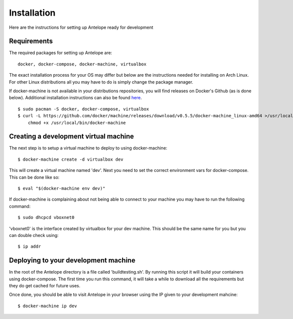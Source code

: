 Installation
============

Here are the instructions for setting up Antelope ready for development

Requirements
------------

The required packages for setting up Antelope are::

    docker, docker-compose, docker-machine, virtualbox

The exact installation process for your OS may differ but below are the
instructions needed for installing on Arch Linux. For other Linux distributions
all you may have to do is simply change the package manager.

If docker-machine is not available in your distributions repositories, you will
find releases on Docker's Github (as is done below). Additional installation
instructions can also be found `here`_.

.. _here: https://docs.docker.com/machine/

::

    $ sudo pacman -S docker, docker-compose, virtualbox
    $ curl -L https://github.com/docker/machine/releases/download/v0.5.5/docker-machine_linux-amd64 >/usr/local/bin/docker-machine && \
        chmod +x /usr/local/bin/docker-machine

Creating a development virtual machine
--------------------------------------

The next step is to setup a virtual machine to deploy to using docker-machine::

    $ docker-machine create -d virtualbox dev

This will create a virtual machine named 'dev'. Next you need to set the correct
environment vars for docker-compose. This can be done like so::

    $ eval "$(docker-machine env dev)"

If docker-machine is complaining about not being able to connect to your machine
you may have to run the following command::

    $ sudo dhcpcd vboxnet0

'vboxnet0' is the interface created by virtualbox for your dev machine. This 
should be the same name for you but you can double check using::

    $ ip addr

Deploying to your development machine
-------------------------------------

In the root of the Antelope directory is a file called 'buildtesting.sh'. By
running this script it will build your containers using docker-compose. The 
first time you run this command, it will take a while to download all the
requirements but they do get cached for future uses.

Once done, you should be able to visit Antelope in your browser using the IP
given to your development mahcine::

    $ docker-machine ip dev
